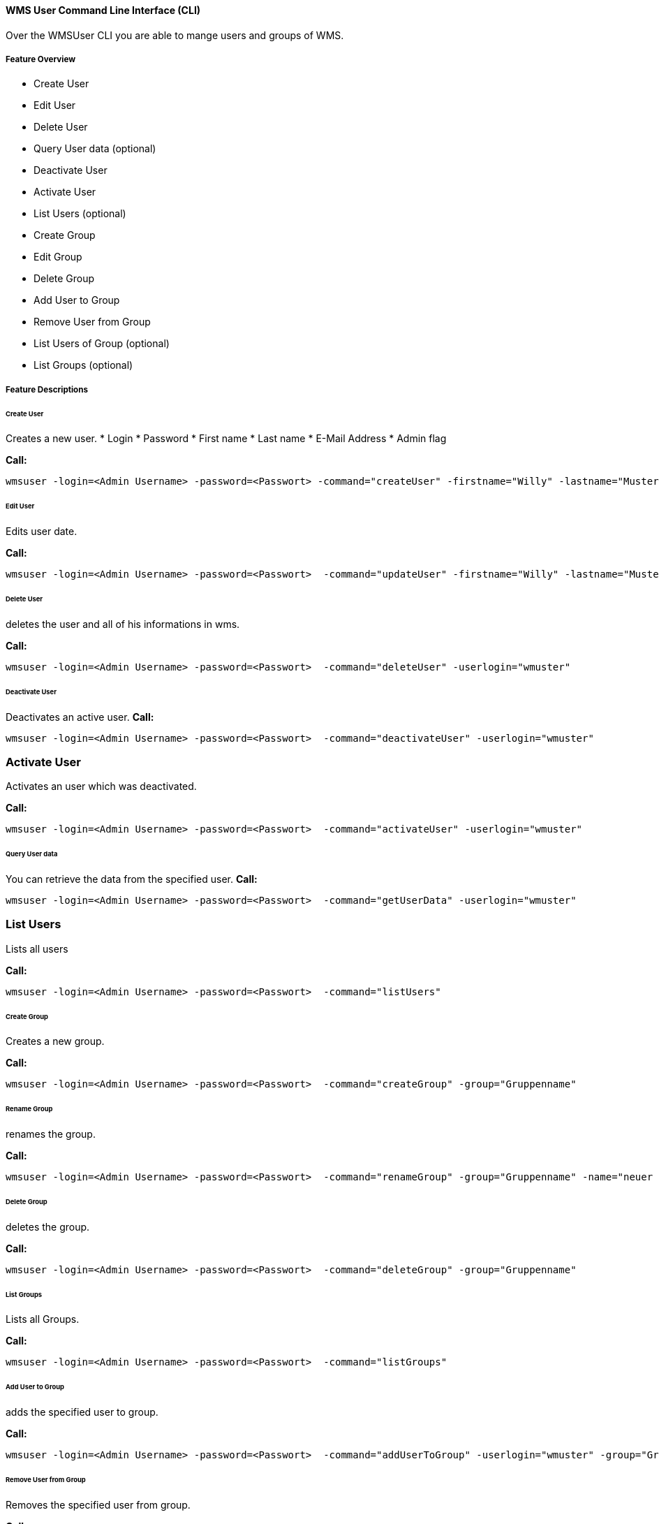 ==== WMS User Command Line Interface (CLI)
Over the WMSUser CLI you are able to mange users and groups of WMS.

===== Feature Overview

* Create User
* Edit User
* Delete User
* Query User data (optional)
* Deactivate User
* Activate User
* List Users  (optional)
* Create Group
* Edit Group
* Delete Group
* Add User to Group
* Remove User from Group
* List Users of Group (optional)
* List Groups (optional)

===== Feature Descriptions

====== Create User

Creates a new user.
* Login
* Password
* First name
* Last name
* E-Mail Address
* Admin flag


*Call:*
[source,]
----
wmsuser -login=<Admin Username> -password=<Passwort> -command="createUser" -firstname="Willy" -lastname="Mustermann" -userlogin="wmuster" -userpassword="111" -mail="w.mustermann@test.de" -admin="false"
----

====== Edit User

Edits user date.

*Call:*
[source,]
----
wmsuser -login=<Admin Username> -password=<Passwort>  -command="updateUser" -firstname="Willy" -lastname="Mustermann" -userlogin="wmuster" -userpassword="111" -mail="w.mustermann@test.de" 
----

====== Delete User 

deletes the user and all of his informations in wms.

*Call:*
[source,]
----
wmsuser -login=<Admin Username> -password=<Passwort>  -command="deleteUser" -userlogin="wmuster"
----
====== Deactivate User

Deactivates an active user.
*Call:*
[source,]
----
wmsuser -login=<Admin Username> -password=<Passwort>  -command="deactivateUser" -userlogin="wmuster"
----
=== Activate User

Activates an user which was deactivated.

*Call:*
[source,]
----
wmsuser -login=<Admin Username> -password=<Passwort>  -command="activateUser" -userlogin="wmuster"
----
====== Query User data

You can retrieve the data from the specified user.
*Call:*
[source,]
----
wmsuser -login=<Admin Username> -password=<Passwort>  -command="getUserData" -userlogin="wmuster"
----
=== List Users

Lists all users

*Call:*
[source,]
----
wmsuser -login=<Admin Username> -password=<Passwort>  -command="listUsers"
----
====== Create Group

Creates a new group.

*Call:*
[source,]
----
wmsuser -login=<Admin Username> -password=<Passwort>  -command="createGroup" -group="Gruppenname"
----
====== Rename Group

renames the group.

*Call:*
[source,]
----
wmsuser -login=<Admin Username> -password=<Passwort>  -command="renameGroup" -group="Gruppenname" -name="neuer Gruppenname"
----

====== Delete Group

deletes the group.

*Call:*
[source,]
----
wmsuser -login=<Admin Username> -password=<Passwort>  -command="deleteGroup" -group="Gruppenname"
----
====== List Groups

Lists all Groups.

*Call:*
[source,]
----
wmsuser -login=<Admin Username> -password=<Passwort>  -command="listGroups"
----
====== Add User to Group

adds the specified user to group.

*Call:*
[source,]
----
wmsuser -login=<Admin Username> -password=<Passwort>  -command="addUserToGroup" -userlogin="wmuster" -group="Gruppenname"
----
====== Remove User from Group

Removes the specified user from group.

*Call:*
[source,]
----
wmsuser -login=<Admin Username> -password=<Passwort>  -command="removeUserFromGroup" -userlogin="wmuster"" -group="Gruppenname"
----